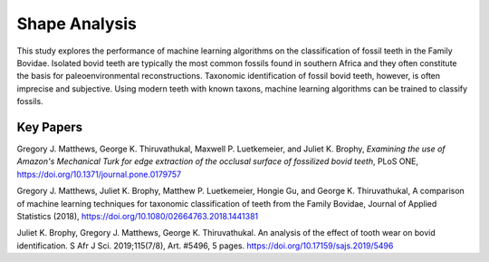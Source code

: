 Shape Analysis
================

.. todo:: add images

This study explores the performance of machine learning algorithms on the classification of fossil teeth in the Family Bovidae. Isolated bovid teeth are typically the most common fossils found in southern Africa and they often constitute the basis for paleoenvironmental reconstructions. Taxonomic identification of fossil bovid teeth, however, is often imprecise and subjective. Using modern teeth with known taxons, machine learning algorithms can be trained to classify fossils. 

Key Papers
-----------

Gregory J. Matthews, George K. Thiruvathukal, Maxwell P. Luetkemeier, and Juliet K. Brophy, *Examining the use of Amazon's Mechanical Turk for edge extraction of the occlusal surface of fossilized bovid teeth*, PLoS ONE, https://doi.org/10.1371/journal.pone.0179757

Gregory J. Matthews, Juliet K. Brophy, Matthew P. Luetkemeier, Hongie Gu, and George K. Thiruvathukal, A comparison of machine learning techniques for taxonomic classification of teeth from the Family Bovidae, Journal of Applied Statistics (2018), https://doi.org/10.1080/02664763.2018.1441381

Juliet K. Brophy, Gregory J. Matthews, George K. Thiruvathukal. An analysis of the effect of tooth wear on bovid identification. S Afr J Sci. 2019;115(7/8), Art. #5496, 5 pages. https://doi.org/10.17159/sajs.2019/5496

